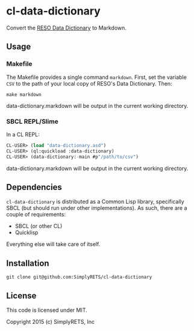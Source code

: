* cl-data-dictionary

Convert the [[http://www.reso.org/data-dictionary][RESO Data Dictionary]] to Markdown.

** Usage

*** Makefile
    The Makefile provides a single command =markdown=. First, set the
    variable =CSV= to the path of your local copy of RESO's Data
    Dictionary. Then:

    =make markdown=

    data-dictionary.markdown will be output in the current working
    directory.

*** SBCL REPL/Slime

    In a CL REPL:

   #+BEGIN_SRC lisp
     CL-USER> (load "data-dictionary.asd")
     CL-USER> (ql:quickload :data-dictionary)
     CL-USER> (data-dictionary:-main #p"/path/to/csv")
   #+END_SRC

    data-dictionary.markdown will be output in the current working
    directory.

** Dependencies
   =cl-data-dictionary= is distributed as a Common Lisp library,
   specifically SBCL (but should run under other implementations). As
   such, there are a couple of requirements:

   - SBCL (or other CL)
   - Quicklisp

   Everything else will take care of itself.

** Installation

   =git clone git@github.com:SimplyRETS/cl-data-dictionary=

** License
   This code is licensed under MIT.

   Copyright 2015 (c) SimplyRETS, Inc
